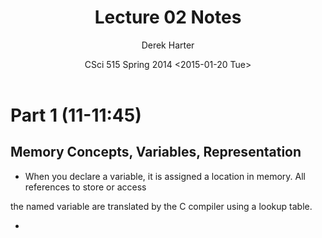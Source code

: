 #+TITLE:     Lecture 02 Notes
#+AUTHOR:    Derek Harter
#+EMAIL:     derek@harter.pro
#+DATE:      CSci 515 Spring 2014 <2015-01-20 Tue>
#+DESCRIPTION: Lecture 02 Notes.
#+OPTIONS:   H:4 num:nil toc:nil
#+OPTIONS:   TeX:t LaTeX:t skip:nil d:nil todo:nil pri:nil tags:not-in-toc

* Part 1 (11-11:45)
** Memory Concepts, Variables, Representation

- When you declare a variable, it is assigned a location in memory.  All references to store or access 
the named variable are translated by the C compiler using a lookup
table.
- 
